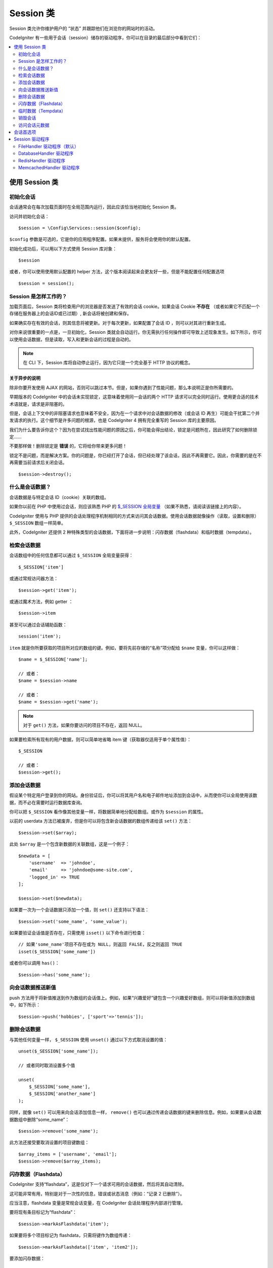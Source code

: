 ###############
Session 类
###############

Session 类允许你维护用户的 “状态” 并跟踪他们在浏览你的网站时的活动。

CodeIgniter 有一些用于会话（session）储存的驱动程序，你可以在目录的最后部分中看到它们：

.. contents::
    :local:
    :depth: 2

.. raw:: html

  <div class="custom-index container"></div>

使用 Session 类
*********************************************************************

初始化会话
==================================================================

会话通常会在每次加载页面时在全局范围内运行，因此应该恰当地初始化 Session 类。

访问并初始化会话： ::

    $session = \Config\Services::session($config);

``$config`` 参数是可选的，它是你的应用程序配置。如果未提供，服务将会使用你的默认配置。

初始化成功后，可以用以下方式使用 Session 库对象： ::

    $session

或者，你可以使用使用默认配置的 helper 方法，这个版本阅读起来会更友好一些，但是不能配置任何配置选项

::

    $session = session();

Session 是怎样工作的？
=====================

加载页面后，Session 类将检查用户的浏览器是否发送了有效的会话 cookie。如果会话 Cookie **不存在** （或者如果它不匹配一个存储在服务器上的会话ID或已过期）, 新会话将被创建和保存。

如果确实存在有效的会话，则其信息将被更新。对于每次更新，如果配置了会话 ID ，则可以对其进行重新生成。

对你来说很重要的一点是，一旦初始化，Session 类就会自动运行。你无需执行任何操作即可导致上述现象发生。如下所示，你可以使用会话数据，但是读取，写入和更新会话的过程是自动的。

.. note:: 在 CLI 下，Session 库将自动停止运行，因为它只是一个完全基于 HTTP 协议的概念。

关于异步的说明
------------------------

除非你要开发使用 AJAX 的网站，否则可以跳过本节。但是，如果你遇到了性能问题，那么本说明正是你所需要的。

早期版本的 CodeIgniter 中的会话未实现锁定，这意味着使用同一会话的两个 HTTP 请求可以完全同时运行。使用更合适的技术术语就是，请求是非阻塞的。

但是，会话上下文中的非阻塞请求也意味着不安全，因为在一个请求中对会话数据的修改（或会话 ID 再生）可能会干扰第二个并发请求的执行。这个细节是许多问题的根源，也是 CodeIgniter 4 拥有完全重写的 Session 库的主要原因。

我们为什么要告诉你这个？因为在尝试找出性能问题的原因之后，你可能会得出结论，锁定是问题所在，因此研究了如何删除锁定……

不要那样做！删除锁定是 **错误** 的，它将给你带来更多问题！

锁定不是问题，而是解决方案。你的问题是，你已经打开了会话，但已经处理了该会话，因此不再需要它。因此，你需要的是在不再需要当前请求后关闭会话。

::

    $session->destroy();

什么是会话数据？
=====================

会话数据是与特定会话 ID（cookie）关联的数组。

如果你以前在 PHP 中使用过会话，则应该熟悉 PHP 的 `$_SESSION 全局变量 <https://www.php.net/manual/en/reserved.variables.session.php>`_ （如果不熟悉，请阅读该链接上的内容）。

CodeIgniter 使用与 PHP 提供的会话处理程序机制相同的方式来访问其会话数据。使用会话数据就像操作（读取，设置和删除） ``$_SESSION``  数组一样简单。

此外，CodeIgniter 还提供 2 种特殊类型的会话数据，下面将进一步说明：闪存数据（flashdata）和临时数据（tempdata）。

检索会话数据
=======================

会话数组中的任何信息都可以通过 ``$_SESSION`` 全局变量获得： ::

    $_SESSION['item']

或通过常规访问器方法： ::

    $session->get('item');

或通过魔术方法，例如 getter ： ::

    $session->item

甚至可以通过会话辅助函数： ::

    session('item');

``item`` 就是你所要获取的项目所对应的数组的键。例如，要将先前存储的“名称”项分配给 ``$name`` 变量，你可以这样做： ::

    $name = $_SESSION['name'];

    // 或者：
    $name = $session->name

    // 或者：
    $name = $session->get('name');

.. note:: 对于 ``get()`` 方法，如果你要访问的项目不存在，返回 NULL。

如果要检索所有现有的用户数据，则可以简单地省略 item 键（获取器仅适用于单个属性值）： ::

    $_SESSION

    // 或者：
    $session->get();

添加会话数据
===================

假设某个特定用户登录到你的网站。身份验证后，你可以将其用户名和电子邮件地址添加到会话中，从而使你可以全局使用该数据，而不必在需要时运行数据库查询。

你可以把 ``$_SESSION`` 看作像其他变量一样，将数据简单地分配给数组。或作为 ``$session`` 的属性。

以前的 userdata 方法已被废弃，但是你可以将包含新会话数据的数组传递给该 ``set()`` 方法： ::

    $session->set($array);

此处 ``$array`` 是一个包含新数据的关联数组，这是一个例子： ::

    $newdata = [
        'username'  => 'johndoe',
        'email'     => 'johndoe@some-site.com',
        'logged_in' => TRUE
    ];

    $session->set($newdata);

如果要一次为一个会话数据只添加一个值，则 ``set()`` 还支持以下语法： ::

    $session->set('some_name', 'some_value');

如果要验证会话值是否存在，只需使用 ``isset()`` 以下命令进行检查： ::

    // 如果'some_name'项目不存在或为 NULL，则返回 FALSE，反之则返回 TRUE
    isset($_SESSION['some_name'])

或者你可以调用 ``has()``： ::

    $session->has('some_name');

向会话数据推送新值
=================================

push 方法用于将新值推送到作为数组的会话值上。例如，如果“兴趣爱好”键包含一个兴趣爱好数组，则可以将新值添加到数组中，如下所示： ::

$session->push('hobbies', ['sport'=>'tennis']);

删除会话数据
=====================

与其他任何变量一样， ``$_SESSION`` 使用 ``unset()`` 通过以下方式取消设置的值： ::

    unset($_SESSION['some_name']);

    // 或者同时取消设置多个值

    unset(
        $_SESSION['some_name'],
        $_SESSION['another_name']
    );

同样，就像 ``set()`` 可以用来向会话添加信息一样， ``remove()`` 也可以通过传递会话数据的键来删除信息。例如，如果要从会话数据数组中删除“some_name”： ::

    $session->remove('some_name');

此方法还接受要取消设置的项目键数组： ::

    $array_items = ['username', 'email'];
    $session->remove($array_items);

闪存数据（Flashdata）
==================

CodeIgniter 支持“flashdata”，这是仅对下一个请求可用的会话数据，然后将其自动清除。

这可能非常有用，特别是对于一次性的信息，错误或状态消息（例如：“记录 2 已删除”）。

应当注意，flashdata 变量是常规会话变量，在 CodeIgniter 会话处理程序内部进行管理。

要将现有条目标记为“flashdata”： ::

    $session->markAsFlashdata('item');

如果要将多个项目标记为 flashdata，只需将键作为数组传递： ::

    $session->markAsFlashdata(['item', 'item2']);

要添加闪存数据： ::

    $_SESSION['item'] = 'value';
    $session->markAsFlashdata('item');

或者使用以下 ``setFlashdata()`` 方法： ::

    $session->setFlashdata('item', 'value');

你还可以通过与 ``set()`` 相同的方式，将一个数组传递给 ``setFlashdata()`` 。

读取 flashdata 变量与通过 ``$_SESSION`` 以下方式读取常规会话数据相同： ::

    $_SESSION['item']

.. important:: ``get()`` 当通过键检索单个项时，该方法将返回 flashdata 项。但是，从会话中获取所有用户数据时，它不会返回 flashdata。

但是，如果你想确定自己正在读取“flashdata”（而不是其他种类的数据），则也可以使用以下 ``getFlashdata()`` 方法： ::

    $session->getFlashdata('item');

或者，要获取包含所有 flashdata 的数组，只需省略 key 参数： ::

    $session->getFlashdata();

.. note:: getFlashdata() 如果找不到该项目，则该方法返回 NULL。

如果发现需要通过其他请求保留 flashdata 变量，则可以使用 ``keepFlashdata()`` 方法来实现。你可以传递单个项或一组 flashdata 项来保留。

::

    $session->keepFlashdata('item');
    $session->keepFlashdata(['item1', 'item2', 'item3']);

临时数据（Tempdata）
========

CodeIgniter 还支持“tempdata”这种具有特定到期时间的会话数据。该值过期或会话过期或被删除后，该值将自动删除。

与 flashdata 相似，tempdata 变量由 CodeIgniter 会话处理程序在内部进行管理。

要将现有项目标记为“tempdata”，只需将其密钥和有效时间（以秒为单位）传递给该 ``mark_as_temp()`` 方法： ::

    // 'item' will be erased after 300 seconds
    $session->markAsTempdata('item', 300);

你可以通过两种方式将多个项目标记为临时数据，具体取决于你是否希望它们都具有相同的到期时间： ::

    // “item”和“item2”都将在 300 秒后过期
    $session->markAsTempdata(['item', 'item2'], 300);

    // 'item'将在 300 秒后删除，而'item2'将在 240 秒后删除
    $session->markAsTempdata([
        'item'  => 300,
        'item2' => 240
    ]);

添加临时数据： ::

    $_SESSION['item'] = 'value';
    $session->markAsTempdata('item', 300); // Expire in 5 minutes

或者使用以下 ``setTempdata()`` 方法： ::

    $session->setTempdata('item', 'value', 300);

你还可以将数组传递给 ``set_tempdata()`` ： ::

    $tempdata = ['newuser' => TRUE, 'message' => 'Thanks for joining!'];
    $session->setTempdata($tempdata, NULL, $expire);

.. note:: 如果省略了到期时间或将其设置为 0，则将使用默认的生存时间值为 300 秒（或 5 分钟）。


要读取 tempdata 变量，同样可以通过 ``$_SESSION`` 超全局数组访问它 ： ::

    $_SESSION['item']

.. important:: ``get()`` 当通过键检索单个项目时，该方法将返回 tempdata 项目。但是，从会话中获取所有用户数据时，它不会返回 tempdata。

或者，如果你想确保自己正在读取“tempdata”（而不是其他种类的数据），则也可以使用以下 ``getTempdata()`` 方法： ::

    $session->getTempdata('item');

当然，如果要检索所有现有的临时数据： ::

    $session->getTempdata();

.. note:: ``getTempdata()`` 如果找不到该项目，则该方法返回 NULL。

如果你需要在一个临时数据过期之前删除它，你可以在 ``$_SESSION`` 数组里面做到 ::

    unset($_SESSION['item']);

但是，这不会删除使该特定项成为 tempdata 的标记（它将在下一个 HTTP 请求中失效），因此，如果你打算在同一请求中重用同一键，则需要使用 ``removeTempdata()``： ::

    $session->removeTempdata('item');

销毁会话
====================

要清除当前会话（例如，在注销过程中），你可以简单地使用 PHP 的 `session_destroy() <https://www.php.net/session_destroy>`_ 函数或库的 ``destroy()`` 方法。两者将以完全相同的方式工作： ::

    session_destroy();

    // 或者

    $session->destroy();

.. note:: 这必须是你在同一请求期间执行的与会话有关的最后一个操作。销毁会话后，所有会话数据（包括 flashdata 和 tempdata）将被永久销毁，并且在同一请求期间功能将无法使用。


你还可以 ``stop()`` 通过删除旧的 session_id，销毁所有数据并销毁包含会话 ID 的 cookie，使用该方法完全终止会话： ::

    $session->stop();

访问会话元数据
==========================

在以前的 CodeIgniter 版本中，默认情况下，会话数据数组包括 4 个项目：“session_id”，“ip_address”，“user_agent”，“last_activity”。


这是由于会话如何工作的细节所致，但现在在我们的新实现中不再需要。但是，你的应用程序可能会依赖这些值，因此下面是访问它们的替代方法：

  - session_id: ``session_id()``
  - ip_address: ``$_SERVER['REMOTE_ADDR']``
  - user_agent: ``$_SERVER['HTTP_USER_AGENT']`` (unused by sessions)
  - last_activity: Depends on the storage, no straightforward way. Sorry!

会话首选项
************************************

通常，CodeIgniter 可以使所有工作立即可用。但是，会话是任何应用程序中非常敏感的组件，因此必须进行一些仔细的配置。请花点时间考虑所有选项及其效果。

你将在 **app/Config/App.php** 文件中找到以下与会话相关的首选项：

============================= =========================================== =============================================== ==========================================================
           配置项                                  默认                                         选项                                                 描述
============================= =========================================== =============================================== ==========================================================
**sessionDriver**              CodeIgniter\Session\Handlers\FileHandler    CodeIgniter\Session\Handlers\FileHandler         使用的会话驱动程序
                                                                           CodeIgniter\Session\Handlers\DatabaseHandler
                                                                           CodeIgniter\Session\Handlers\MemcachedHandler
                                                                           CodeIgniter\Session\Handlers\RedisHandler
                                                                           CodeIgniter\Session\Handlers\ArrayHandler
**sessionCookieName**          ci_session                                  [A-Za-z\_-] characters only                      会话 cookie 的名字
**sessionExpiration**          7200 (2 hours)                              Time in seconds (integer)                        您希望会话持续的秒数。如果您希望会话不过期（直到浏览器关闭），请将值设置为零：0
**sessionSavePath**            NULL                                        None                                             指定存储位置，取决于所使用的驱动程序。
**sessionMatchIP**             FALSE                                       TRUE/FALSE (boolean)                             读取会话 cookie 时是否验证用户的 IP 地址。
                                                                                                                            请注意，某些 ISP 会动态更改 IP，因此，如果您希望会话不过期，可能会将其设置为 FALSE。
**sessionTimeToUpdate**        300                                         Time in seconds (integer)                        此选项控制会话类重新生成自身并创建新的频率。会话 ID。将其设置为 0 将禁用会话 ID 再生。
**sessionRegenerateDestroy**   FALSE                                       TRUE/FALSE (boolean)                             自动重新生成时是否销毁与旧会话 ID 相关联的会话 ID。
                                                                                                                            设置为 FALSE 时，垃圾收集器稍后将删除数据。
============================= =========================================== =============================================== ==========================================================

.. note:: 作为最后的选择，如果未配置上述任何项，则会话库将尝试获取 PHP 的与会话相关的 INI 设置以及旧式 CI 设置，例如“sess_expire_on_close”。但是，你永远不要依赖此行为，因为它可能导致意外的结果或将来被更改。请正确配置所有内容。

除了上述值之外，cookie 和本机驱动程序还应用了 :doc:`IncomingRequest </incoming/incomingrequest>` 和 :doc:`Security <security>` 类共享的以下配置值：

================== =============== ===========================================================================
配置项                  默认                  描述
================== =============== ===========================================================================
**cookieDomain**   ''              会话适用的域
**cookiePath**     /               会话适用的路径
**cookieSecure**   FALSE           是否仅在加密（HTTPS）连接上创建会话 cookie
================== =============== ===========================================================================

.. note:: “cookieHTTPOnly”设置对会话没有影响。出于安全原因，始终启用 HttpOnly 参数。此外，“cookiePrefix”设置被完全忽略。

Session 驱动程序
*********************************************************************

如前所述，Session 库带有 4 个处理程序或存储引擎，你可以使用它们：

  - CodeIgniter\Session\Handlers\FileHandler
  - CodeIgniter\Session\Handlers\DatabaseHandler
  - CodeIgniter\Session\Handlers\MemcachedHandler
  - CodeIgniter\Session\Handlers\RedisHandler
  - CodeIgniter\Session\Handlers\ArrayHandler

默认情况下，在 ``FileHandler`` 初始化会话时将使用驱动程序，因为它是最安全的选择，并且有望在任何地方都可以使用（实际上每个环境都有一个文件系统）。

但是，可以选择通过 **app/Config/App.php** 文件中的 ``public $sessionDriver`` 行选择任何其他驱动程序。请记住，每个驾驶员都有不同的警告，因此在做出选择之前，一定要使自己熟悉（如下）。

.. note:: 在测试期间使用 ArrayHandler 并将其存储在 PHP 数组中，同时防止数据被持久保存。


FileHandler 驱动程序（默认）
==================================================================

“FileHandler”驱动程序使用你的文件系统来存储会话数据。

可以肯定地说，它的工作原理与 PHP 自己的默认会话实现完全相同，但是如果这对你来说是一个重要的细节，请记住，它实际上不是相同的代码，并且有一些限制（和优点）。


更具体地说，它不支持 `directory level and mode
formats used in session.save_path
<https://www.php.net/manual/en/session.configuration.php#ini.session.save-path>`_ ，并且为了安全起见，大多数选项都经过硬编码。相反， ``public $sessionSavePath`` 仅支持绝对路径。


你还应该知道的另一件事是，确保不要使用公共可读或共享目录来存储会话文件。确保 *只有你* 有权查看所选 *sessionSavePath* 目录的内容。否则，任何能够做到这一点的人都可以窃取当前的任何会话（也称为“会话固定”攻击）。


在类似 UNIX 的操作系统上，这通常是通过使用 *chmod* 命令在该目录上设置 0700 模式权限来实现的，该命令仅允许目录所有者对目录执行读取和写入操作。但是要小心，因为 *运行* 脚本的系统用户通常不是你自己的，而是“www-data”之类的东西，因此仅设置这些权限可能会破坏你的应用程序。


Instead, you should do something like this, depending on your environment
取而代之的是，你应该根据自己的环境执行类似的操作

::

    mkdir /<path to your application directory>/Writable/sessions/
    chmod 0700 /<path to your application directory>/Writable/sessions/
    chown www-data /<path to your application directory>/Writable/sessions/

Bonus Tip
--------------------------------------------------------

某些人可能会选择其他会话驱动程序，因为文件存储通常较慢。这只有一半是正确的。


一个非常基本的测试可能会让你相信 SQL 数据库更快，但是在 99％的情况下，只有当你只有几个当前会话时，这才是正确的。随着会话数的增加和服务器负载的增加（这很重要），文件系统将始终胜过几乎所有的关系数据库设置。

此外，如果只考虑性能，则可能需要研究使用 `tmpfs <https://eddmann.com/posts/storing-php-sessions-file-caches-in-memory-using-tmpfs/>`_ ，（警告：外部资源），它可以使会话快速发展。


DatabaseHandler 驱动程序
==================================================================

“DatabaseHandler”驱动程序使用关系数据库（例如 MySQL 或 PostgreSQL）来存储会话。这是许多用户中的一个流行选择，因为它使开发人员可以轻松访问应用程序中的会话数据 - 它只是数据库中的另一个表。

但是，必须满足一些条件：

  - 你不能使用持久连接。
  - 你不能在启用 *cacheOn* 设置的情况下使用连接。

为了使用“DatabaseHandler”会话驱动程序，你还必须创建我们已经提到的该表，然后将其设置为你的 ``$sessionSavePath`` 值。例如，如果你想使用“ci_sessions”作为表名，则可以这样做： ::

    public $sessionDriver   = 'CodeIgniter\Session\Handlers\DatabaseHandler';
    public $sessionSavePath = 'ci_sessions';

然后，当然要创建数据库表…

对于 MySQL： ::

    CREATE TABLE IF NOT EXISTS `ci_sessions` (
        `id` varchar(128) NOT NULL,
        `ip_address` varchar(45) NOT NULL,
        `timestamp` int(10) unsigned DEFAULT 0 NOT NULL,
        `data` blob NOT NULL,
        KEY `ci_sessions_timestamp` (`timestamp`)
    );

对于 PostgreSQL： ::

    CREATE TABLE "ci_sessions" (
        "id" varchar(128) NOT NULL,
        "ip_address" varchar(45) NOT NULL,
        "timestamp" bigint DEFAULT 0 NOT NULL,
        "data" text DEFAULT '' NOT NULL
    );

    CREATE INDEX "ci_sessions_timestamp" ON "ci_sessions" ("timestamp");

你还需要 **根据你的“sessionMatchIP”设置** 添加主键。以下示例在 MySQL 和 PostgreSQL 上均可使用： ::

    // 当 sessionMatchIP = TRUE 时
    ALTER TABLE ci_sessions ADD PRIMARY KEY (id, ip_address);

    // 当 sessionMatchIP = FALSE 时
    ALTER TABLE ci_sessions ADD PRIMARY KEY (id);

    // 删除先前创建的主键（在更改设置时使用）
    ALTER TABLE ci_sessions DROP PRIMARY KEY;

你可以通过在 **application\Config\App.php** 文件中添加新行并使用要使用的组名来选择要使用的数据库组 ： ::

  public $sessionDBGroup = 'groupName';

如果你不想手工完成所有这些操作，则可以使用 **session:migrationcli** 中的命令为你生成一个迁移文件： ::

  > php spark session:migration
  > php spark migrate

该命令在生成代码时将考虑 **sessionSavePath** 和 **sessionMatchIP** 设置。

.. important:: 由于缺少其他平台上的建议性锁定机制，因此仅正式支持 MySQL 和 PostgreSQL 数据库。使用不带锁的会话会导致各种问题，尤其是在大量使用 AJAX 的情况下，我们不支持这种情况。 ``session_write_close()`` 如果遇到性能问题，请在处理完会话数据后使用。


RedisHandler 驱动程序
==================================================================

.. note:: 由于 Redis 没有公开锁定机制，因此该驱动程序的锁定由一个单独的值模拟，该值最多可保留 300 秒。

Redis 是一种存储引擎，由于其高性能而通常用于缓存并广受欢迎，这可能也是你使用'RedisHandler'会话驱动程序的原因。

缺点是它不像关系数据库那样普遍存在，并且需要在系统上安装 `phpredis <https://github.com/phpredis/phpredis>`_  PHP 扩展，并且没有与 PHP 捆绑在一起。很有可能，仅当你已经熟悉 Redis 并将其用于其他目的时，才使用 RedisHandler 驱动程序。

与“FileHandler”和“DatabaseHandler”驱动程序一样，你还必须通过该 ``$sessionSavePath`` 设置配置会话的存储位置 。此处的格式有些不同，同时又很复杂。最好用 *phpredis* 扩展的 README 文件来解释，所以我们将简单地链接到它： ::

    https://github.com/phpredis/phpredis

.. warning:: CodeIgniter 的会话库不使用实际的'redis' session.save_handler。 ``仅`` 注意上面链接中的路径格式。

但是，对于最常见的情况，一个简单的 ``host:port`` 配对就足够了： ::

    public $sessionDiver    = 'CodeIgniter\Session\Handlers\RedisHandler';
    public $sessionSavePath = 'tcp://localhost:6379';

MemcachedHandler 驱动程序
==================================================================

.. note:: 由于 Memcached 没有公开锁定机制，因此该驱动程序的锁定由一个单独的值模拟，该值最多保留 300 秒。

除了可能的可用性外，“`Memcached
<https://www.php.net/memcached>`_ ”驱动程序的所有属性都与“RedisHandler”驱动程序非常相似，因为 PHP 的 Memcached 扩展是通过 PECL 分发的，并且某些 Linux 发行版使其可以作为易于安装的软件包使用。

除此之外，对于 Redis 并没有任何故意的偏见，关于 Memcached 的说法没有多大不同 - 它也是一种流行的产品，通常用于缓存并以其速度着称。

但是，值得注意的是，Memcached 给出的唯一保证是将值 X 设置为在 Y 秒后过期将导致在 Y 秒过去之后将其删除（但不一定要在该时间之前过期）。这种情况很少发生，但是应该考虑，因为这可能会导致会话丢失。

该 ``$sessionSavePath`` 格式相当这里简单，仅仅是一对 ``host:port`` ： ::

    public $sessionDriver   = 'CodeIgniter\Session\Handlers\MemcachedHandler';
    public $sessionSavePath = 'localhost:11211';

Bonus Tip
--------------------------------------------------------

还支持使用可选的 *weight* 参数作为第三个冒号 ( ``:weight`` ) 值的多服务器配置，但是我们必须注意，我们尚未测试这是否可靠。

如果要尝试使用此功能（后果自负），只需用逗号分隔多个服务器路径： ::

    // 相比于 192.0.2.1 权重为 1，本地主机将获得更高的优先级（5）。
    public $sessionSavePath = 'localhost:11211:5,192.0.2.1:11211:1';

